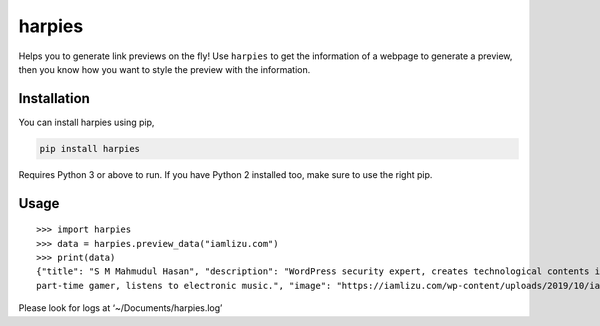harpies
=======

Helps you to generate link previews on the fly! Use ``harpies`` to get
the information of a webpage to generate a preview, then you know how
you want to style the preview with the information.

Installation
------------

You can install harpies using pip,

.. code:: sh

   pip install harpies

Requires Python 3 or above to run. If you have Python 2 installed too,
make sure to use the right pip.

Usage
-----

::

   >>> import harpies
   >>> data = harpies.preview_data("iamlizu.com")
   >>> print(data)
   {"title": "S M Mahmudul Hasan", "description": "WordPress security expert, creates technological contents in spare times, mostly found on tech forums, 
   part-time gamer, listens to electronic music.", "image": "https://iamlizu.com/wp-content/uploads/2019/10/iamlizu.com-cover.png", "url": "https://iamlizu.com/"}

Please look for logs at ‘~/Documents/harpies.log’